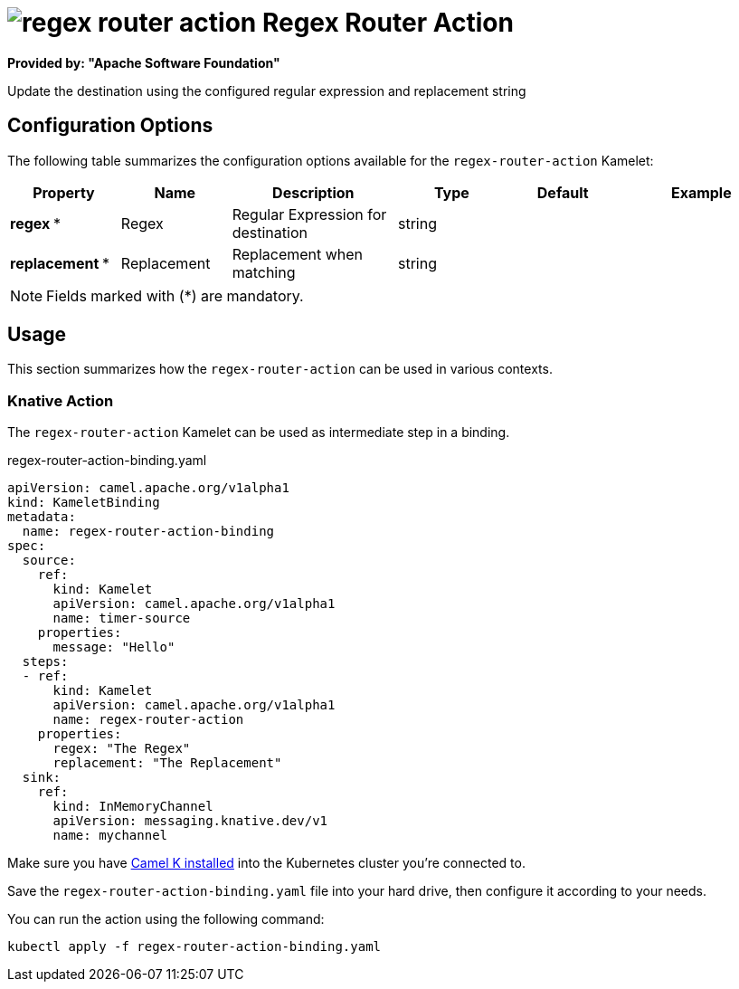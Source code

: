 // THIS FILE IS AUTOMATICALLY GENERATED: DO NOT EDIT
= image:kamelets/regex-router-action.svg[] Regex Router Action

*Provided by: "Apache Software Foundation"*

Update the destination using the configured regular expression and replacement string

== Configuration Options

The following table summarizes the configuration options available for the `regex-router-action` Kamelet:
[width="100%",cols="2,^2,3,^2,^2,^3",options="header"]
|===
| Property| Name| Description| Type| Default| Example
| *regex {empty}* *| Regex| Regular Expression for destination| string| | 
| *replacement {empty}* *| Replacement| Replacement when matching| string| | 
|===

NOTE: Fields marked with ({empty}*) are mandatory.

== Usage

This section summarizes how the `regex-router-action` can be used in various contexts.

=== Knative Action

The `regex-router-action` Kamelet can be used as intermediate step in a binding.

.regex-router-action-binding.yaml
[source,yaml]
----
apiVersion: camel.apache.org/v1alpha1
kind: KameletBinding
metadata:
  name: regex-router-action-binding
spec:
  source:
    ref:
      kind: Kamelet
      apiVersion: camel.apache.org/v1alpha1
      name: timer-source
    properties:
      message: "Hello"
  steps:
  - ref:
      kind: Kamelet
      apiVersion: camel.apache.org/v1alpha1
      name: regex-router-action
    properties:
      regex: "The Regex"
      replacement: "The Replacement"
  sink:
    ref:
      kind: InMemoryChannel
      apiVersion: messaging.knative.dev/v1
      name: mychannel

----

Make sure you have xref:latest@camel-k::installation/installation.adoc[Camel K installed] into the Kubernetes cluster you're connected to.

Save the `regex-router-action-binding.yaml` file into your hard drive, then configure it according to your needs.

You can run the action using the following command:

[source,shell]
----
kubectl apply -f regex-router-action-binding.yaml
----
// THIS FILE IS AUTOMATICALLY GENERATED: DO NOT EDIT

